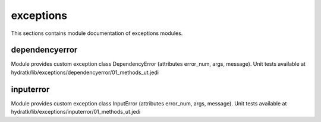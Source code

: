 .. _module_hydra_lib_exceptions:

exceptions
==========

This sections contains module documentation of exceptions modules.

dependencyerror
^^^^^^^^^^^^^^^

Module provides custom exception class DependencyError (attributes error_num, args, message).
Unit tests available at hydratk/lib/exceptions/dependencyerror/01_methods_ut.jedi

inputerror
^^^^^^^^^^

Module provides custom exception class InputError (attributes error_num, args, message).
Unit tests available at hydratk/lib/exceptions/inputerror/01_methods_ut.jedi